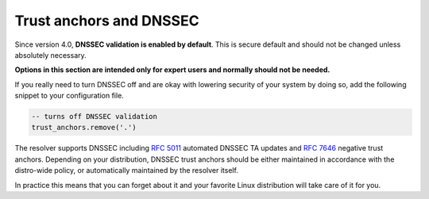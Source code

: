.. _dnssec-config:

Trust anchors and DNSSEC
========================

Since version 4.0, **DNSSEC validation is enabled by default**.
This is secure default and should not be changed unless absolutely necessary.

**Options in this section are intended only for expert users and normally
should not be needed.**

If you really need to turn DNSSEC off and are okay with lowering security of your
system by doing so, add the following snippet to your configuration file.

.. code-block:: lua

   -- turns off DNSSEC validation
   trust_anchors.remove('.')

The resolver supports DNSSEC including :rfc:`5011` automated DNSSEC TA updates
and :rfc:`7646` negative trust anchors.  Depending on your distribution, DNSSEC
trust anchors should be either maintained in accordance with the distro-wide
policy, or automatically maintained by the resolver itself.

In practice this means that you can forget about it and your favorite Linux
distribution will take care of it for you.


.. function:: trust_anchors.add_file(keyfile[, readonly = false])

   :param string keyfile: path to the file.
   :param readonly: if true, do not attempt to update the file.

   The format is standard zone file, though additional information may be persisted in comments.
   Either DS or DNSKEY records can be used for TAs.
   If the file does not exist, bootstrapping of *root* TA will be attempted.
   If you want to use bootstrapping, install `lua-http`_ library.

   Each file can only contain records for a single domain.
   The TAs will be updated according to :rfc:`5011` and persisted in the file (if allowed).

   Example output:

   .. code-block:: lua

      > trust_anchors.add_file('root.key')
      [ ta ] new state of trust anchors for a domain:
      .                       165488  DS      19036 8 2 49AAC11D7B6F6446702E54A1607371607A1A41855200FD2CE1CDDE32F24E8FB5
      nil

      [ ta ] key: 19036 state: Valid

.. function:: trust_anchors.remove(zonename)

   Remove specified trust anchor from trusted key set. Removing trust anchor for the root zone effectivelly disables DNSSEC validation (unless you configured another trust anchor).

   .. code-block:: lua

      > trust_anchors.remove('.')
      true

   If you want to disable DNSSEC validation for a particular domain but keep it enabled for the rest of DNS tree, use :func:`trust_anchors.set_insecure`.

.. envvar:: trust_anchors.hold_down_time = 30 * day

   :return: int (default: 30 * day)

   Modify RFC5011 hold-down timer to given value. Intended only for testing purposes. Example: ``30 * sec``

.. envvar:: trust_anchors.refresh_time = nil

   :return: int (default: nil)

   Modify RFC5011 refresh timer to given value (not set by default), this will force trust anchors
   to be updated every N seconds periodically instead of relying on RFC5011 logic and TTLs.
   Intended only for testing purposes.
   Example: ``10 * sec``

.. envvar:: trust_anchors.keep_removed = 0

   :return: int (default: 0)

   How many ``Removed`` keys should be held in history (and key file) before being purged.
   Note: all ``Removed`` keys will be purged from key file after restarting the process.


.. function:: trust_anchors.set_insecure(nta_set)

   :param table nta_list: List of domain names (text format) representing NTAs.

   When you use a domain name as an *negative trust anchor* (NTA), DNSSEC validation will be turned off at/below these names.
   Each function call replaces the previous NTA set. You can find the current active set in ``trust_anchors.insecure`` variable.
   If you want to disable DNSSEC validation completely use :func:`trust_anchors.remove` function instead.

   Example output:

   .. code-block:: lua

      > trust_anchors.set_insecure({ 'bad.boy', 'example.com' })
      > trust_anchors.insecure
      [1] => bad.boy
      [2] => example.com

   .. warning:: If you set NTA on a name that is not a zone cut,
      it may not always affect names not separated from the NTA by a zone cut.

.. function:: trust_anchors.add(rr_string)

   :param string rr_string: DS/DNSKEY records in presentation format (e.g. ``. 3600 IN DS 19036 8 2 49AAC11...``)

   Inserts DS/DNSKEY record(s) into current keyset. These will not be managed or updated, use it only for testing
   or if you have a specific use case for not using a keyfile.

   .. note:: Static keys are very error-prone and should not be used in production. Use :func:`trust_anchors.add_file` instead.

   Example output:

   .. code-block:: lua

      > trust_anchors.add('. 3600 IN DS 19036 8 2 49AAC11...')

.. function:: trust_anchors.summary()

   Return string with summary of configured DNSSEC trust anchors, including negative TAs.
